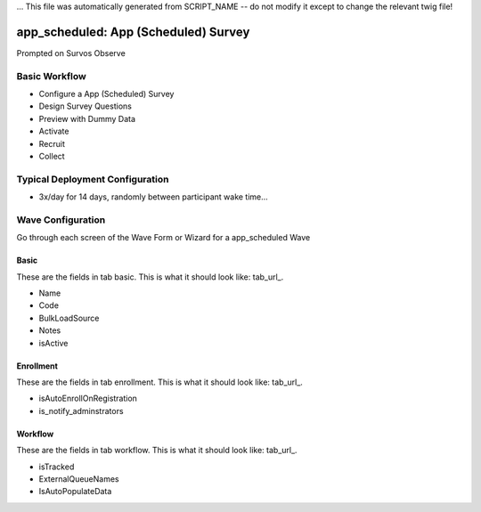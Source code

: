 ... This file was automatically generated from SCRIPT_NAME -- do not modify it except to change the relevant twig file!

..  _app_scheduled_type:

app_scheduled: App (Scheduled) Survey
=======================================
Prompted on Survos Observe

Basic Workflow
-------------------------
* Configure a App (Scheduled) Survey
* Design Survey Questions
* Preview with Dummy Data
* Activate
* Recruit
* Collect

Typical Deployment Configuration
--------------------------------

* 3x/day for 14 days, randomly between participant wake time...

Wave Configuration
------------------------

Go through each screen of the Wave Form or Wizard for a app_scheduled Wave

Basic
^^^^^^^^^^^^^^^^^^^^^^^^^^^^^^^^^^^^^^^^^^^^^^^^^^^^^^^^^^

.. _tab_url: basic http://survos.l.stagingsurvos.com/wave_repo/new?surveyType=app_scheduled#basic

These are the fields in tab basic.   This is what it should look like: tab_url_.


.. image:: http://dummyimage.com/600x400/000/fff&text=app_scheduled+Wave+Tab+basic
    :height: 400
    :width: 600
    :scale: 50
    :alt: Rendered Form app_scheduled Wave Tab basic

* Name
* Code
* BulkLoadSource
* Notes
* isActive

Enrollment
^^^^^^^^^^^^^^^^^^^^^^^^^^^^^^^^^^^^^^^^^^^^^^^^^^^^^^^^^^

.. _tab_url: enrollment http://survos.l.stagingsurvos.com/wave_repo/new?surveyType=app_scheduled#enrollment

These are the fields in tab enrollment.   This is what it should look like: tab_url_.


.. image:: http://dummyimage.com/600x400/000/fff&text=app_scheduled+Wave+Tab+enrollment
    :height: 400
    :width: 600
    :scale: 50
    :alt: Rendered Form app_scheduled Wave Tab enrollment

* isAutoEnrollOnRegistration
* is_notify_adminstrators

Workflow
^^^^^^^^^^^^^^^^^^^^^^^^^^^^^^^^^^^^^^^^^^^^^^^^^^^^^^^^^^

.. _tab_url: workflow http://survos.l.stagingsurvos.com/wave_repo/new?surveyType=app_scheduled#workflow

These are the fields in tab workflow.   This is what it should look like: tab_url_.


.. image:: http://dummyimage.com/600x400/000/fff&text=app_scheduled+Wave+Tab+workflow
    :height: 400
    :width: 600
    :scale: 50
    :alt: Rendered Form app_scheduled Wave Tab workflow

* isTracked
* ExternalQueueNames
* IsAutoPopulateData

